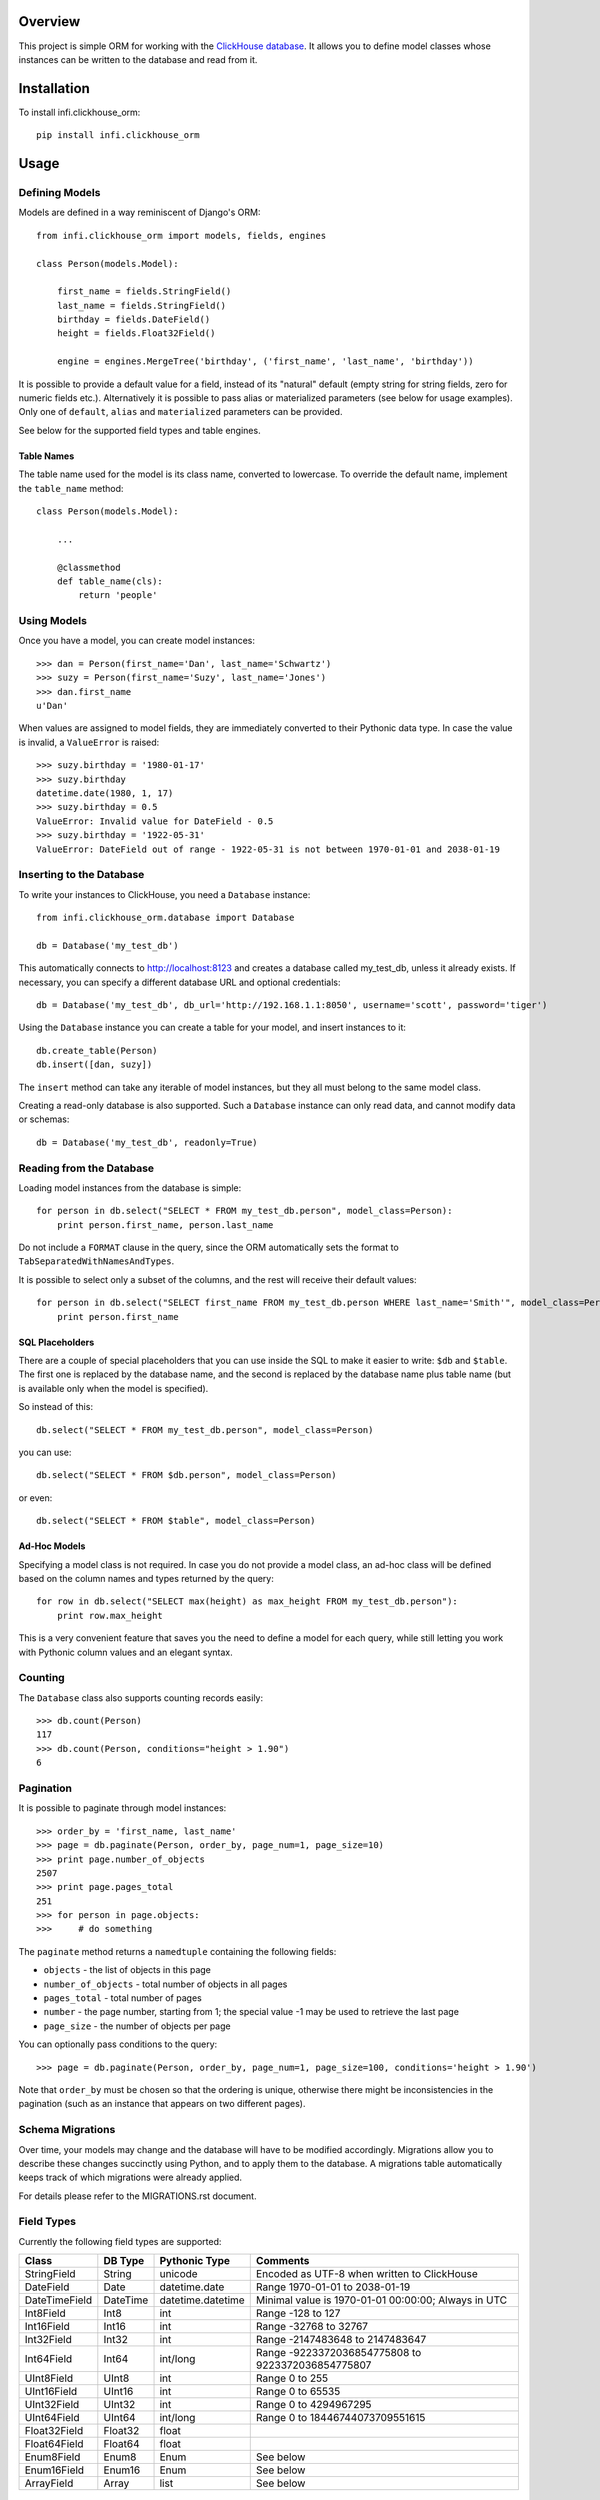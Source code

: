 Overview
========

This project is simple ORM for working with the `ClickHouse database <https://clickhouse.yandex/>`_.
It allows you to define model classes whose instances can be written to the database and read from it.

Installation
============

To install infi.clickhouse_orm::

    pip install infi.clickhouse_orm

Usage
=====

Defining Models
---------------

Models are defined in a way reminiscent of Django's ORM::

    from infi.clickhouse_orm import models, fields, engines

    class Person(models.Model):

        first_name = fields.StringField()
        last_name = fields.StringField()
        birthday = fields.DateField()
        height = fields.Float32Field()

        engine = engines.MergeTree('birthday', ('first_name', 'last_name', 'birthday'))

It is possible to provide a default value for a field, instead of its "natural" default (empty string for string fields, zero for numeric fields etc.).
Alternatively it is possible to pass alias or materialized parameters (see below for usage examples).
Only one of ``default``, ``alias`` and ``materialized`` parameters can be provided.

See below for the supported field types and table engines.

Table Names
***********

The table name used for the model is its class name, converted to lowercase. To override the default name,
implement the ``table_name`` method::

    class Person(models.Model):

        ...

        @classmethod
        def table_name(cls):
            return 'people'

Using Models
------------

Once you have a model, you can create model instances::

    >>> dan = Person(first_name='Dan', last_name='Schwartz')
    >>> suzy = Person(first_name='Suzy', last_name='Jones')
    >>> dan.first_name
    u'Dan'

When values are assigned to model fields, they are immediately converted to their Pythonic data type.
In case the value is invalid, a ``ValueError`` is raised::

    >>> suzy.birthday = '1980-01-17'
    >>> suzy.birthday
    datetime.date(1980, 1, 17)
    >>> suzy.birthday = 0.5
    ValueError: Invalid value for DateField - 0.5
    >>> suzy.birthday = '1922-05-31'
    ValueError: DateField out of range - 1922-05-31 is not between 1970-01-01 and 2038-01-19

Inserting to the Database
-------------------------

To write your instances to ClickHouse, you need a ``Database`` instance::

    from infi.clickhouse_orm.database import Database

    db = Database('my_test_db')

This automatically connects to http://localhost:8123 and creates a database called my_test_db, unless it already exists.
If necessary, you can specify a different database URL and optional credentials::

    db = Database('my_test_db', db_url='http://192.168.1.1:8050', username='scott', password='tiger')

Using the ``Database`` instance you can create a table for your model, and insert instances to it::

    db.create_table(Person)
    db.insert([dan, suzy])

The ``insert`` method can take any iterable of model instances, but they all must belong to the same model class.

Creating a read-only database is also supported. Such a ``Database`` instance can only read data, and cannot
modify data or schemas::

    db = Database('my_test_db', readonly=True)

Reading from the Database
-------------------------

Loading model instances from the database is simple::

    for person in db.select("SELECT * FROM my_test_db.person", model_class=Person):
        print person.first_name, person.last_name

Do not include a ``FORMAT`` clause in the query, since the ORM automatically sets the format to ``TabSeparatedWithNamesAndTypes``.

It is possible to select only a subset of the columns, and the rest will receive their default values::

    for person in db.select("SELECT first_name FROM my_test_db.person WHERE last_name='Smith'", model_class=Person):
        print person.first_name

SQL Placeholders
****************

There are a couple of special placeholders that you can use inside the SQL to make it easier to write:
``$db`` and ``$table``. The first one is replaced by the database name, and the second is replaced by
the database name plus table name (but is available only when the model is specified).

So instead of this::

    db.select("SELECT * FROM my_test_db.person", model_class=Person)

you can use::

    db.select("SELECT * FROM $db.person", model_class=Person)

or even::

    db.select("SELECT * FROM $table", model_class=Person)

Ad-Hoc Models
*************

Specifying a model class is not required. In case you do not provide a model class, an ad-hoc class will
be defined based on the column names and types returned by the query::

    for row in db.select("SELECT max(height) as max_height FROM my_test_db.person"):
        print row.max_height

This is a very convenient feature that saves you the need to define a model for each query, while still letting
you work with Pythonic column values and an elegant syntax.

Counting
--------

The ``Database`` class also supports counting records easily::

    >>> db.count(Person)
    117
    >>> db.count(Person, conditions="height > 1.90")
    6

Pagination
----------

It is possible to paginate through model instances::

    >>> order_by = 'first_name, last_name'
    >>> page = db.paginate(Person, order_by, page_num=1, page_size=10)
    >>> print page.number_of_objects
    2507
    >>> print page.pages_total
    251
    >>> for person in page.objects:
    >>>     # do something

The ``paginate`` method returns a ``namedtuple`` containing the following fields:

- ``objects`` - the list of objects in this page
- ``number_of_objects`` - total number of objects in all pages
- ``pages_total`` - total number of pages
- ``number`` - the page number, starting from 1; the special value -1 may be used to retrieve the last page
- ``page_size`` - the number of objects per page

You can optionally pass conditions to the query::

    >>> page = db.paginate(Person, order_by, page_num=1, page_size=100, conditions='height > 1.90')

Note that ``order_by`` must be chosen so that the ordering is unique, otherwise there might be
inconsistencies in the pagination (such as an instance that appears on two different pages).

Schema Migrations
-----------------

Over time, your models may change and the database will have to be modified accordingly.
Migrations allow you to describe these changes succinctly using Python, and to apply them
to the database. A migrations table automatically keeps track of which migrations were already applied.

For details please refer to the MIGRATIONS.rst document.

Field Types
-----------

Currently the following field types are supported:

===================  ========    =================  ===================================================
Class                DB Type     Pythonic Type      Comments
===================  ========    =================  ===================================================
StringField          String      unicode            Encoded as UTF-8 when written to ClickHouse
DateField            Date        datetime.date      Range 1970-01-01 to 2038-01-19
DateTimeField        DateTime    datetime.datetime  Minimal value is 1970-01-01 00:00:00; Always in UTC
Int8Field            Int8        int                Range -128 to 127
Int16Field           Int16       int                Range -32768 to 32767
Int32Field           Int32       int                Range -2147483648 to 2147483647
Int64Field           Int64       int/long           Range -9223372036854775808 to 9223372036854775807
UInt8Field           UInt8       int                Range 0 to 255
UInt16Field          UInt16      int                Range 0 to 65535
UInt32Field          UInt32      int                Range 0 to 4294967295
UInt64Field          UInt64      int/long           Range 0 to 18446744073709551615
Float32Field         Float32     float
Float64Field         Float64     float
Enum8Field           Enum8       Enum               See below
Enum16Field          Enum16      Enum               See below
ArrayField           Array       list               See below
===================  ========    =================  ===================================================

DateTimeField and Time Zones
****************************

A ``DateTimeField`` can be assigned values from one of the following types:

- datetime
- date
- integer - number of seconds since the Unix epoch
- string in ``YYYY-MM-DD HH:MM:SS`` format

The assigned value always gets converted to a timezone-aware ``datetime`` in UTC. If the assigned
value is a timezone-aware ``datetime`` in another timezone, it will be converted to UTC. Otherwise, the assigned value is assumed to already be in UTC. 

DateTime values that are read from the database are also converted to UTC. ClickHouse formats them according to the
timezone of the server, and the ORM makes the necessary conversions. This requires a ClickHouse version which is new
enough to support the ``timezone()`` function, otherwise it is assumed to be using UTC. In any case, we recommend
settings the server timezone to UTC in order to prevent confusion.

Working with enum fields
************************

``Enum8Field`` and ``Enum16Field`` provide support for working with ClickHouse enum columns. They accept
strings or integers as values, and convert them to the matching Pythonic Enum member.

Python 3.4 and higher supports Enums natively. When using previous Python versions you 
need to install the `enum34` library.

Example of a model with an enum field::

    Gender = Enum('Gender', 'male female unspecified')

    class Person(models.Model):

        first_name = fields.StringField()
        last_name = fields.StringField()
        birthday = fields.DateField()
        gender = fields.Enum32Field(Gender)

        engine = engines.MergeTree('birthday', ('first_name', 'last_name', 'birthday'))

    suzy = Person(first_name='Suzy', last_name='Jones', gender=Gender.female)

Working with array fields
*************************

You can create array fields containing any data type, for example::

    class SensorData(models.Model):

        date = fields.DateField()
        temperatures = fields.ArrayField(fields.Float32Field())
        humidity_levels = fields.ArrayField(fields.UInt8Field())

        engine = engines.MergeTree('date', ('date',))

    data = SensorData(date=date.today(), temperatures=[25.5, 31.2, 28.7], humidity_levels=[41, 39, 66])


Working with materialized and alias fields
******************************************

ClickHouse provides an opportunity to create MATERIALIZED and ALIAS fields.
See documentation `here <https://clickhouse.yandex/reference_en.html#Default values>`_.

Both field types can't be inserted into the database directly, so they are ignored when using the ``Database.insert()`` method.
ClickHouse does not return the field values if you use ``"SELECT * FROM ..."`` - you have to list these field
names explicitly in the query.

Usage::

    class Event(models.Model):

        created = fields.DateTimeField()
        created_date = fields.DateTimeField(materialized='toDate(created)')
        name = fields.StringField()
        username = fields.StringField(alias='name')

        engine = engines.MergeTree('created_date', ('created_date', 'created'))

    obj = Event(created=datetime.now(), name='MyEvent')
    db = Database('my_test_db')
    db.insert([obj])
    # All values will be retrieved from database
    db.select('SELECT created, created_date, username, name FROM $db.event', model_class=Event)
    # created_date and username will contain a default value
    db.select('SELECT * FROM $db.event', model_class=Event)


Table Engines
-------------

Each model must have an engine instance, used when creating the table in ClickHouse.

To define a ``MergeTree`` engine, supply the date column name and the names (or expressions) for the key columns::

    engine = engines.MergeTree('EventDate', ('CounterID', 'EventDate'))

You may also provide a sampling expression::

    engine = engines.MergeTree('EventDate', ('CounterID', 'EventDate'), sampling_expr='intHash32(UserID)')

A ``CollapsingMergeTree`` engine is defined in a similar manner, but requires also a sign column::

    engine = engines.CollapsingMergeTree('EventDate', ('CounterID', 'EventDate'), 'Sign')

For a ``SummingMergeTree`` you can optionally specify the summing columns::

    engine = engines.SummingMergeTree('EventDate', ('OrderID', 'EventDate', 'BannerID'),
                                      summing_cols=('Shows', 'Clicks', 'Cost'))

A ``Buffer`` engine is available for BufferModels. (See below how to use BufferModel). You can specify following parameters::

    engine = engines.Buffer(Person) # you need to initialize engine with main Model. Other default parameters will be used
    # or:
    engine = engines.Buffer(Person, num_layers=16, min_time=10, 
                            max_time=100, min_rows=10000, max_rows=1000000, 
                            min_bytes=10000000, max_bytes=100000000)

Buffer Models
-------------
Here's how you can define Model for Buffer Engine. The Buffer Model should be inherited from models.BufferModel and main Model::

    class PersonBuffer(models.BufferModel, Person):

        engine = engines.Buffer(Person)

Then you can insert objects into Buffer model and they will be handled by Clickhouse properly::

    db.create_table(PersonBuffer)
    suzy = PersonBuffer(first_name='Suzy', last_name='Jones')
    dan = PersonBuffer(first_name='Dan', last_name='Schwartz')
    db.insert([dan, suzy])


Data Replication
****************

Any of the above engines can be converted to a replicated engine (e.g. ``ReplicatedMergeTree``) by adding two parameters, ``replica_table_path`` and ``replica_name``::

    engine = engines.MergeTree('EventDate', ('CounterID', 'EventDate'),
                               replica_table_path='/clickhouse/tables/{layer}-{shard}/hits',
                               replica_name='{replica}')

Development
===========

After cloning the project, run the following commands::

    easy_install -U infi.projector
    cd infi.clickhouse_orm
    projector devenv build

To run the tests, ensure that the ClickHouse server is running on http://localhost:8123/ (this is the default), and run::

    bin/nosetests
=======

To see test coverage information run::

    bin/nosetests --with-coverage --cover-package=infi.clickhouse_orm
